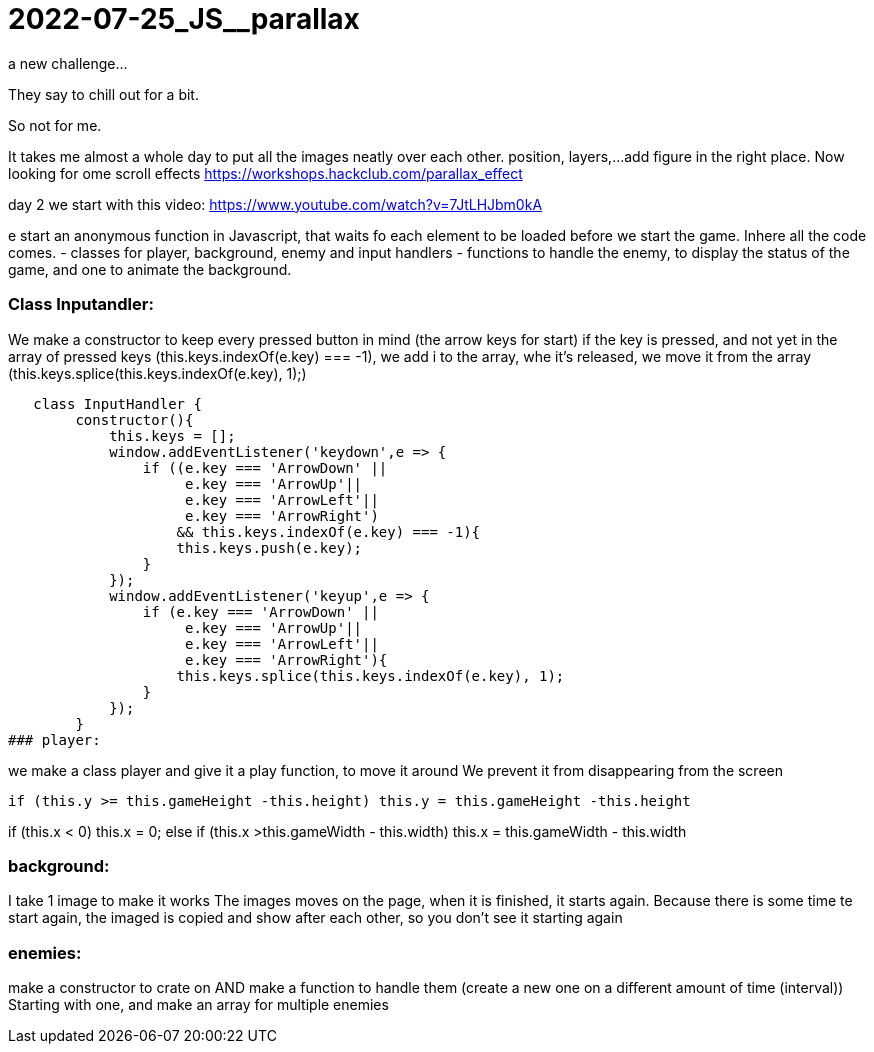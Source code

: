 = 2022-07-25_JS__parallax

a new challenge...

They say to chill out for a bit.

So not for me.

It takes me almost a whole day to put all the images neatly over each other.
position, layers,...
add figure in the right place.
Now looking for ome scroll effects
https://workshops.hackclub.com/parallax_effect



day 2 we start with this video: https://www.youtube.com/watch?v=7JtLHJbm0kA

e start an anonymous function in Javascript, that waits fo each element to be loaded before we start the game.
Inhere all the code comes.
 - classes for player, background, enemy and input handlers
- functions to handle the enemy, to display the status of the game, and one to animate the background.

### Class Inputandler:

We make a constructor to keep every pressed button in mind (the arrow keys for start)
if the key is pressed, and not yet in the array of pressed keys (this.keys.indexOf(e.key) === -1), we add i to the array,
whe it's released, we move it from the array (this.keys.splice(this.keys.indexOf(e.key), 1);)

   class InputHandler {
        constructor(){
            this.keys = [];
            window.addEventListener('keydown',e => {
                if ((e.key === 'ArrowDown' ||
                     e.key === 'ArrowUp'||
                     e.key === 'ArrowLeft'||
                     e.key === 'ArrowRight')
                    && this.keys.indexOf(e.key) === -1){
                    this.keys.push(e.key);
                }
            });
            window.addEventListener('keyup',e => {
                if (e.key === 'ArrowDown' ||
                     e.key === 'ArrowUp'||
                     e.key === 'ArrowLeft'||
                     e.key === 'ArrowRight'){
                    this.keys.splice(this.keys.indexOf(e.key), 1);
                }
            });
        }
### player:

we make a class player and give it a play function, to move it around
We prevent it from disappearing from the screen

  if (this.y >= this.gameHeight -this.height) this.y = this.gameHeight -this.height

if (this.x < 0) this.x = 0;
            else if (this.x >this.gameWidth - this.width) this.x = this.gameWidth - this.width


### background:

I take 1 image to make it works
The images moves on the page, when it is finished, it starts again.
Because there is some time te start again,  the  imaged is copied and show after each other, so you don't see it starting again


### enemies:
make a constructor to crate on AND make a function to handle them (create a new one on a different amount of time (interval))
Starting with one, and make an array for multiple enemies














